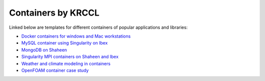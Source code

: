 .. sectionauthor:: Mohsin Ahmed Shaikh <mohsin.shaikh@kaust.edu.sa>
.. meta::
    :description: KRCCL containers
    :keywords: krccl, container

.. _containers_by_KRCCL:

===================
Containers by KRCCL
===================

Linked below are templates for different containers of popular applications and libraries:

- `Docker containers for windows and Mac workstations  <https://github.com/kaust-rccl/Dockerfiles>`_
- `MySQL container using Singularity on Ibex <https://kaust-supercomputing-lab.atlassian.net/wiki/spaces/CON/pages/17498113/MySQL+container+using+Singularity+on+Ibex>`_
- `MongoDB on Shaheen <https://kaust-supercomputing-lab.atlassian.net/wiki/spaces/Doc/pages/203587615/MongoDB+on+compute+nodes+of+Shaheen>`_
- `Singularity MPI containers on Shaheen and Ibex <https://kaust-supercomputing-lab.atlassian.net/wiki/spaces/Doc/pages/333086735/Singularity+MPI+containers+on+Shaheen+and+Ibex>`_
- `Weather and climate modeling in containers <https://github.com/kaust-rccl/Dockerfiles/tree/master/weather_climate>`_
- `OpenFOAM container case study <https://github.com/kaust-rccl/singularity_workshop2020/tree/master/openfoam>`_

